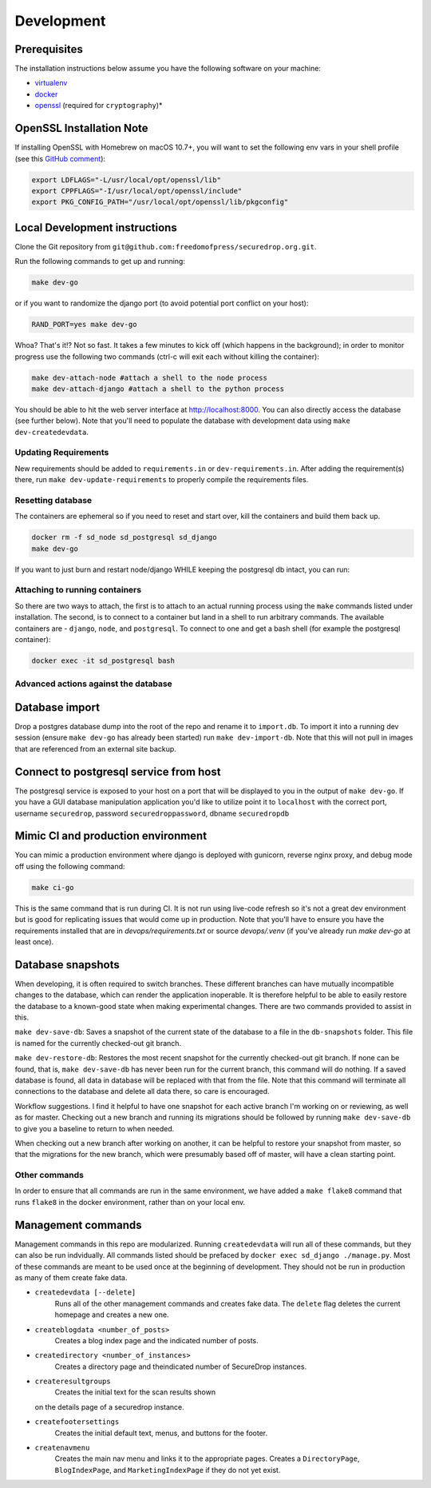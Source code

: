 Development
=============

Prerequisites
-------------

The installation instructions below assume you have the following software on your machine:

* `virtualenv <http://www.virtualenv.org/en/latest/virtualenv.html#installation>`_
* `docker <https://docs.docker.com/engine/installation/>`_
* `openssl <https://www.openssl.org/>`_ (required for ``cryptography``)*

OpenSSL Installation Note
-------------------------

If installing OpenSSL with Homebrew on macOS 10.7+, you will want to set
the following env vars in your shell profile (see this `GitHub comment <https://github.com/pyca/cryptography/issues/2692#issuecomment-272773481>`_):

.. code:: bash

    export LDFLAGS="-L/usr/local/opt/openssl/lib"
    export CPPFLAGS="-I/usr/local/opt/openssl/include"
    export PKG_CONFIG_PATH="/usr/local/opt/openssl/lib/pkgconfig"

Local Development instructions
------------------------------

Clone the Git repository from ``git@github.com:freedomofpress/securedrop.org.git``.

Run the following commands to get up and running:

.. code:: bash

    make dev-go

or if you want to randomize the django port (to avoid potential port conflict on
your host):

.. code:: bash

    RAND_PORT=yes make dev-go

Whoa? That's it!? Not so fast. It takes a few minutes to kick off (which happens
in the background); in order to monitor progress use the following two commands
(ctrl-c will exit each without killing the container):

.. code:: bash

    make dev-attach-node #attach a shell to the node process
    make dev-attach-django #attach a shell to the python process

You should be able to hit the web server interface at http://localhost:8000.
You can also directly access the database (see further below). Note that you'll need
to populate the database with development data using ``make dev-createdevdata``.

Updating Requirements
+++++++++++++++++++++

New requirements should be added to ``requirements.in`` or ``dev-requirements.in``.
After adding the requirement(s) there, run ``make dev-update-requirements`` to
properly compile the requirements files.

Resetting database
++++++++++++++++++

The containers are ephemeral so if you need to reset and start over, kill
the containers and build them back up.

.. code:: bash

    docker rm -f sd_node sd_postgresql sd_django
    make dev-go

If you want to just burn and restart node/django WHILE keeping the postgresql db
intact, you can run:

.. code:: bash
    make dev-killapp
    make dev-go

Attaching to running containers
+++++++++++++++++++++++++++++++

So there are two ways to attach, the first is to attach to an actual running
process using the ``make`` commands listed under installation. The second, is to
connect to a container but land in a shell to run arbitrary commands. The
available containers are - ``django``, ``node``, and ``postgresql``. To connect to one
and get a bash shell (for example the postgresql container):

.. code:: bash

    docker exec -it sd_postgresql bash

Advanced actions against the database
+++++++++++++++++++++++++++++++++++++

Database import
---------------

Drop a postgres database dump into the root of the repo and rename it to
``import.db``. To import it into a running dev session (ensure ``make dev-go`` has
already been started) run ``make dev-import-db``. Note that this will not pull in
images that are referenced from an external site backup.


Connect to postgresql service from host
---------------------------------------

The postgresql service is exposed to your host on a port that will be displayed
to you in the output of ``make dev-go``. If you have a GUI
database manipulation application you'd like to utilize point it to ``localhost``
with the correct port, username ``securedrop``, password ``securedroppassword``, dbname ``securedropdb``


Mimic CI and production environment
-----------------------------------

You can mimic a production environment where django is deployed with gunicorn,
reverse nginx proxy, and debug mode off using the following command:

.. code:: bash

    make ci-go

This is the same command that is run during CI. It is not run using live-code
refresh so it's not a great dev environment but is good for replicating issues
that would come up in production. Note that you'll have to ensure you have the
requirements installed that are in `devops/requirements.txt` or source
`devops/.venv` (if you've already run `make dev-go` at least once).

Database snapshots
------------------

When developing, it is often required to switch branches.  These
different branches can have mutually incompatible changes to the
database, which can render the application inoperable.  It is
therefore helpful to be able to easily restore the database to a
known-good state when making experimental changes.  There are two
commands provided to assist in this.

``make dev-save-db``: Saves a snapshot of the current state of the
database to a file in the ``db-snapshots`` folder.  This file is named
for the currently checked-out git branch.

``make dev-restore-db``: Restores the most recent snapshot for the
currently checked-out git branch.  If none can be found, that is,
``make dev-save-db`` has never been run for the current branch, this
command will do nothing.  If a saved database is found, all data in
database will be replaced with that from the file.  Note that this
command will terminate all connections to the database and delete all
data there, so care is encouraged.

Workflow suggestions.  I find it helpful to have one snapshot for each
active branch I'm working on or reviewing, as well as for master.
Checking out a new branch and running its migrations should be
followed by running ``make dev-save-db`` to give you a baseline to
return to when needed.

When checking out a new branch after working on another, it can be
helpful to restore your snapshot from master, so that the migrations
for the new branch, which were presumably based off of master, will
have a clean starting point.

Other commands
++++++++++++++

In order to ensure that all commands are run in the same environment, we have
added a ``make flake8`` command that runs ``flake8`` in the docker environment,
rather than on your local env.

Management commands
-------------------

Management commands in this repo are modularized. Running ``createdevdata`` will
run all of these commands, but they can also be run indvidually. All commands
listed should be prefaced by ``docker exec sd_django ./manage.py``. Most of
these commands are meant to be used once at the beginning of development.
They should not be run in production as many of them create fake data.


* ``createdevdata [--delete]``
      Runs all of the other management commands and
      creates fake data. The ``delete`` flag deletes the current homepage and
      creates a new one.
* ``createblogdata <number_of_posts>``
    Creates a blog index page and the indicated number of posts.
* ``createdirectory <number_of_instances>``
      Creates a directory page and theindicated number of SecureDrop instances.
* ``createresultgroups``
      Creates the initial text for the scan results shown
  on the details page of a securedrop instance.
* ``createfootersettings``
      Creates the initial default text, menus, and buttons for the footer.
* ``createnavmenu``
      Creates the main nav menu and links it to the appropriate pages. Creates a
      ``DirectoryPage``, ``BlogIndexPage``, and ``MarketingIndexPage`` if they
      do not yet exist.
